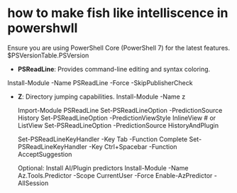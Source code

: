* how to make fish like intelliscence in powershwll
  Ensure you are using PowerShell Core (PowerShell 7) for the latest features.
	$PSVersionTable.PSVersion

  - ***PSReadLine***: Provides command-line editing and syntax coloring.
  Install-Module -Name PSReadLine -Force -SkipPublisherCheck

  - ***Z***: Directory jumping capabilities.
    Install-Module -Name z
	
	Import-Module PSReadLine
	Set-PSReadLineOption -PredictionSource History
	Set-PSReadLineOption -PredictionViewStyle InlineView # or ListView
	Set-PSReadLineOption -PredictionSource HistoryAndPlugin

	Set-PSReadLineKeyHandler -Key Tab -Function Complete
	Set-PSReadLineKeyHandler -Key Ctrl+Spacebar -Function AcceptSuggestion

	Optional: Install AI/Plugin predictors
	Install-Module -Name Az.Tools.Predictor -Scope CurrentUser -Force
	Enable-AzPredictor -AllSession
